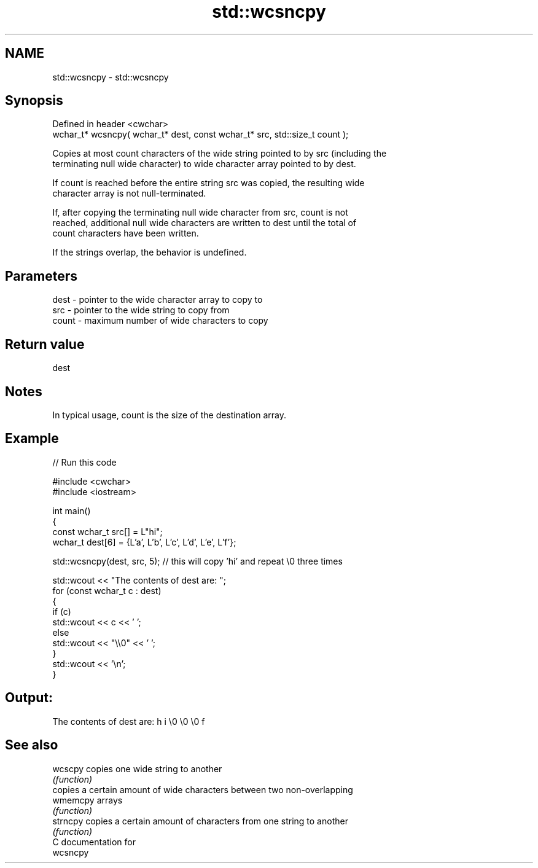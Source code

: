 .TH std::wcsncpy 3 "2024.06.10" "http://cppreference.com" "C++ Standard Libary"
.SH NAME
std::wcsncpy \- std::wcsncpy

.SH Synopsis
   Defined in header <cwchar>
   wchar_t* wcsncpy( wchar_t* dest, const wchar_t* src, std::size_t count );

   Copies at most count characters of the wide string pointed to by src (including the
   terminating null wide character) to wide character array pointed to by dest.

   If count is reached before the entire string src was copied, the resulting wide
   character array is not null-terminated.

   If, after copying the terminating null wide character from src, count is not
   reached, additional null wide characters are written to dest until the total of
   count characters have been written.

   If the strings overlap, the behavior is undefined.

.SH Parameters

   dest  - pointer to the wide character array to copy to
   src   - pointer to the wide string to copy from
   count - maximum number of wide characters to copy

.SH Return value

   dest

.SH Notes

   In typical usage, count is the size of the destination array.

.SH Example


// Run this code

 #include <cwchar>
 #include <iostream>

 int main()
 {
     const wchar_t src[] = L"hi";
     wchar_t dest[6] = {L'a', L'b', L'c', L'd', L'e', L'f'};

     std::wcsncpy(dest, src, 5); // this will copy 'hi' and repeat \\0 three times

     std::wcout << "The contents of dest are: ";
     for (const wchar_t c : dest)
     {
         if (c)
             std::wcout << c << ' ';
         else
             std::wcout << "\\\\0" << ' ';
     }
     std::wcout << '\\n';
 }

.SH Output:

 The contents of dest are: h i \\0 \\0 \\0 f

.SH See also

   wcscpy  copies one wide string to another
           \fI(function)\fP
           copies a certain amount of wide characters between two non-overlapping
   wmemcpy arrays
           \fI(function)\fP
   strncpy copies a certain amount of characters from one string to another
           \fI(function)\fP
   C documentation for
   wcsncpy
